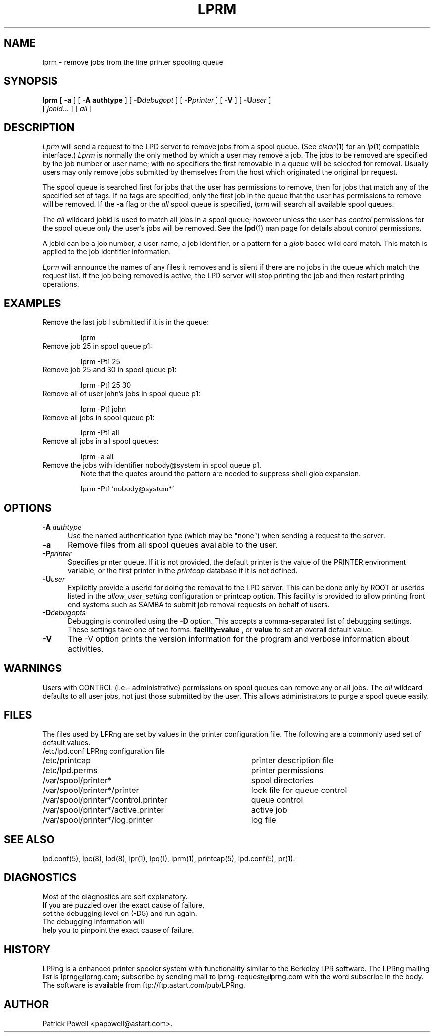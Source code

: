 .ds VE LPRng-3.6.13
.TH LPRM 1 \*(VE "LPRng"
.ig
lprm.1,v 3.39 1998/03/29 18:37:49 papowell Exp
..
.SH NAME
lprm \- remove jobs from the line printer spooling queue
.SH SYNOPSIS
.B lprm
[
.B \-a
]
[
.B \-A authtype
]
[
.BI \-D debugopt
]
[
.BI \-P printer
]
[
.B \-V
]
[
.BI \-U user
]
.ti +5n
[
.IR jobid \|.\|.\|.
]
[
.I all
]
.SH DESCRIPTION
.PP
.I Lprm
will send a request to the LPD server to remove jobs
from a spool queue.
(See
.IR clean (1)
for an
.IR lp (1)
compatible interface.)
.I Lprm
is normally the only method by which a user may remove a job.
The jobs to be removed are specified by the job number or user name;
with no specifiers the first removable in a queue will be
selected for removal.
Usually users may only remove jobs submitted by themselves from
the host which originated the original lpr request.
.PP
The spool queue is searched first for jobs that the user has permissions to
remove,
then for jobs that match any of the specified set of tags.
If no tags are specified,
only the first job in the queue that the user has permissions to remove
will be removed.
If the
.B \-a
flag or the
.I all
spool queue is specified,
.I lprm
will search all available spool queues.
.LP
The
.I all
wildcard jobid is used to match all jobs in a spool queue;
however unless the user has
.I control
permissions  for the spool queue only the user's jobs will be removed.
See the
.BR lpd (1)
man page for details about control permissions.
.PP
A jobid can be a job number,
a user name,
a job identifier,
or a pattern for a
.I glob
based wild card match.
This match is applied to the job identifier information.
.PP
.I Lprm
will announce the names of any files it removes and is silent if
there are no jobs in the queue which match the request list.
If the job being removed is active,
the LPD server will stop printing the job and then
restart printing operations.
.SH EXAMPLES
.TP
Remove the last job I submitted if it is in the queue:
.sp
lprm
.TP
Remove job 25 in spool queue p1:
.sp
lprm -Pt1 25
.TP
Remove job 25 and 30 in spool queue p1:
.sp
lprm -Pt1 25 30
.TP
Remove all of user john's jobs in spool queue p1:
.sp
lprm -Pt1 john
.TP
Remove all jobs in spool queue p1:
.sp
lprm -Pt1 all
.TP
Remove all jobs in all spool queues:
.sp
lprm -a all
.TP
Remove the jobs with identifier nobody@system in spool queue p1.
Note that the quotes around the pattern are needed to suppress
shell glob expansion.
.sp
lprm -Pt1 'nobody@system*'
.SH OPTIONS
.IP "\fB\-A \fIauthtype\fR" 5
Use the named authentication type (which may be "none") when sending a
request to the server.
.IP "\fB\-a\fR" 5
Remove files from all spool queues available to the user.
.IP "\fB\-P\fIprinter\fR" 5
Specifies printer queue.
If it is not provided,
the default printer is the
value of the PRINTER environment variable,
or the first printer in the
.I printcap
database if it is not defined.
.IP "\fB\-U\fIuser\fR" 5
Explicitly provide a userid for doing the removal to the LPD server.
This can be done only by ROOT or userids listed in the
.I allow_user_setting
configuration or printcap option.
This facility is provided to allow printing front end systems such
as SAMBA to submit job removal requests on behalf of users.
.IP "\fB\-D\fIdebugopts\fR" 5
Debugging is controlled using the
.B \-D
option. This accepts a comma-separated list of debugging
settings. These settings take one of two forms: 
.B facility=value , 
or
.B value 
to set an overall default value.
.IP "\fB\-V\fR" 5
The \-V option prints the version information for the program and
verbose information about activities.
.SH WARNINGS
.PP
Users with
CONTROL (i.e.- administrative) permissions on spool queues
can remove any or all jobs.
The
.I all
wildcard defaults to all user jobs,
not just those submitted by the user.
This allows administrators to purge a spool queue easily.
.SH FILES
.PP
The files used by LPRng are set by values in the
printer configuration file.
The following are a commonly used set of default values.
.nf
.ta \w'/var/spool/lpd/printcap.<hostname>           'u
/etc/lpd.conf		LPRng configuration file
/etc/printcap		printer description file
/etc/lpd.perms	printer permissions
/var/spool/printer*		spool directories
/var/spool/printer*/printer	lock file for queue control
/var/spool/printer*/control.printer	queue control
/var/spool/printer*/active.printer	active job
/var/spool/printer*/log.printer	log file
.fi
.SH "SEE ALSO"
lpd.conf(5),
lpc(8),
lpd(8),
lpr(1),
lpq(1),
lprm(1),
printcap(5),
lpd.conf(5),
pr(1).
.SH DIAGNOSTICS
.nf
Most of the diagnostics are self explanatory.
If you are puzzled over the exact cause of failure,
set the debugging level on (-D5) and run again.
The debugging information will 
help you to pinpoint the exact cause of failure.
.fi
.SH "HISTORY"
LPRng is a enhanced printer spooler system
with functionality similar to the Berkeley LPR software.
The LPRng mailing list is lprng@lprng.com;
subscribe by sending mail to lprng-request@lprng.com with
the word subscribe in the body.
The software is available from ftp://ftp.astart.com/pub/LPRng.
.SH "AUTHOR"
Patrick Powell <papowell@astart.com>.
